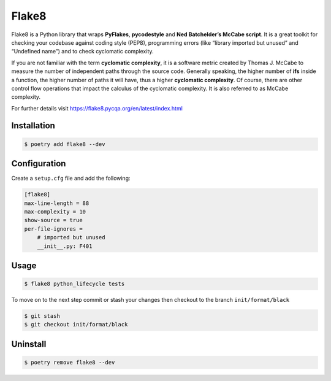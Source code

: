 ======
Flake8
======

Flake8 is a Python library that wraps **PyFlakes**, **pycodestyle** and **Ned
Batchelder’s McCabe script**. It is a great toolkit for checking your codebase against
coding style (PEP8), programming errors (like “library imported but unused” and
“Undefined name”) and to check cyclomatic complexity.

If you are not familiar with the term **cyclomatic complexity**, it is a software metric
created by Thomas J. McCabe to measure the number of independent paths through the
source code. Generally speaking, the higher number of **ifs** inside a function, the
higher number of paths it will have, thus a higher **cyclomatic complexity**. Of course,
there are other control flow operations that impact the calculus of the cyclomatic
complexity. It is also referred to as McCabe complexity.

For further details visit https://flake8.pycqa.org/en/latest/index.html

Installation
------------

.. code-block:: console

    $ poetry add flake8 --dev

Configuration
-------------

Create a ``setup.cfg`` file and add the following:

.. code-block:: cfg

    [flake8]
    max-line-length = 88
    max-complexity = 10
    show-source = true
    per-file-ignores =
        # imported but unused
        __init__.py: F401

Usage
-----

.. code-block:: console

    $ flake8 python_lifecycle tests

.. image:: docs/_static/flake8/img/usage.png
   :alt: Flake8 output


To move on to the next step commit or stash your changes then checkout to the branch
``init/format/black``

.. code-block:: console

    $ git stash
    $ git checkout init/format/black

Uninstall
---------

.. code-block:: console

    $ poetry remove flake8 --dev
